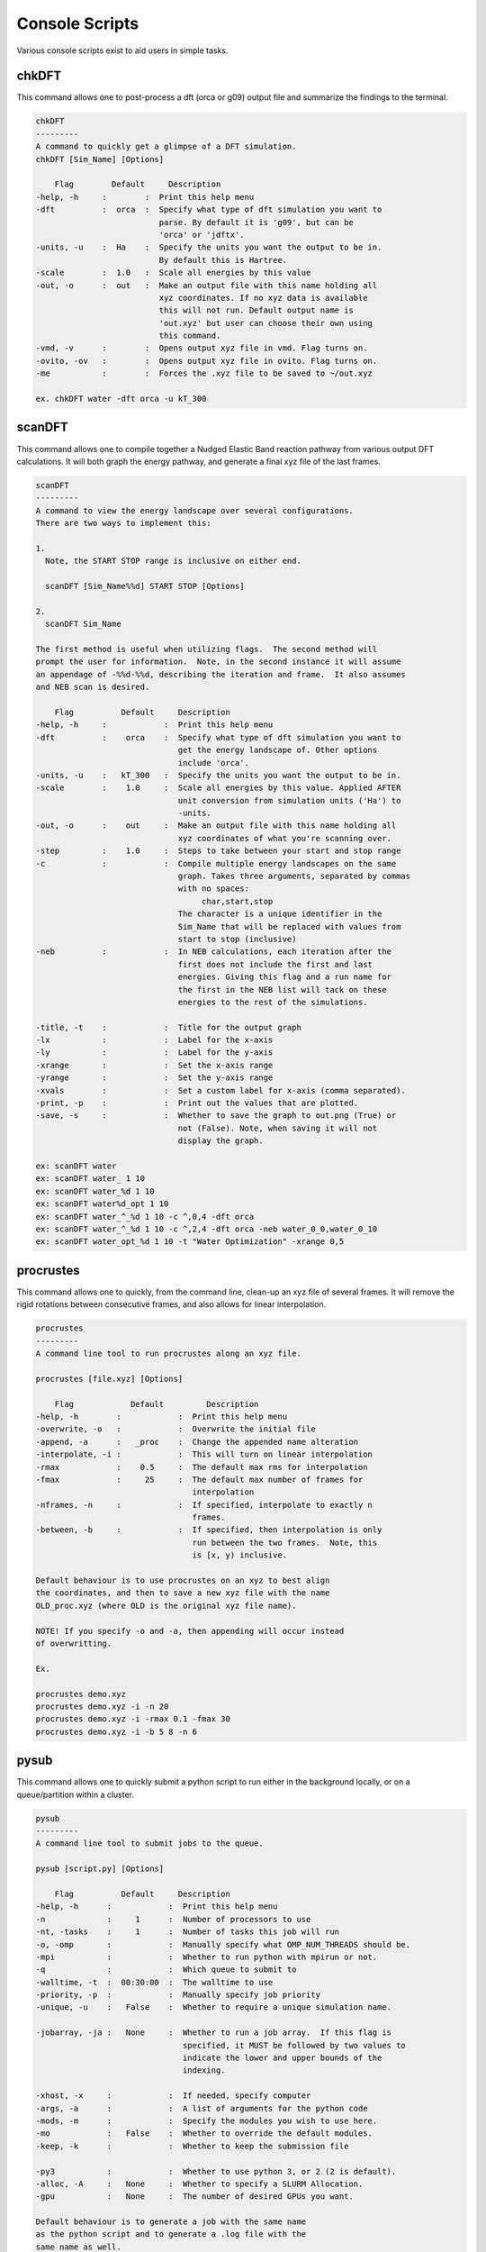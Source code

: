 Console Scripts
==============================

Various console scripts exist to aid users in simple tasks.

chkDFT
--------------------

This command allows one to post-process a dft (orca or g09) output file and summarize the findings to the terminal.

.. code-block:: bash

    chkDFT
    ---------
    A command to quickly get a glimpse of a DFT simulation.
    chkDFT [Sim_Name] [Options]

        Flag        Default     Description
    -help, -h     :        :  Print this help menu
    -dft          :  orca  :  Specify what type of dft simulation you want to
                              parse. By default it is 'g09', but can be
                              'orca' or 'jdftx'.
    -units, -u    :  Ha    :  Specify the units you want the output to be in.
                              By default this is Hartree.
    -scale        :  1.0   :  Scale all energies by this value
    -out, -o      :  out   :  Make an output file with this name holding all
                              xyz coordinates. If no xyz data is available
                              this will not run. Default output name is
                              'out.xyz' but user can choose their own using
                              this command.
    -vmd, -v      :        :  Opens output xyz file in vmd. Flag turns on.
    -ovito, -ov   :        :  Opens output xyz file in ovito. Flag turns on.
    -me           :        :  Forces the .xyz file to be saved to ~/out.xyz

    ex. chkDFT water -dft orca -u kT_300


scanDFT
--------------------

This command allows one to compile together a Nudged Elastic Band reaction pathway from various output DFT calculations.  It will both graph the energy pathway, and generate a final xyz file of the last frames.

.. code-block:: bash

    scanDFT
    ---------
    A command to view the energy landscape over several configurations.
    There are two ways to implement this:

    1.
      Note, the START STOP range is inclusive on either end.

      scanDFT [Sim_Name%%d] START STOP [Options]

    2.
      scanDFT Sim_Name

    The first method is useful when utilizing flags.  The second method will
    prompt the user for information.  Note, in the second instance it will assume
    an appendage of -%%d-%%d, describing the iteration and frame.  It also assumes
    and NEB scan is desired.

        Flag          Default     Description
    -help, -h     :            :  Print this help menu
    -dft          :    orca    :  Specify what type of dft simulation you want to
                                  get the energy landscape of. Other options
                                  include 'orca'.
    -units, -u    :   kT_300   :  Specify the units you want the output to be in.
    -scale        :    1.0     :  Scale all energies by this value. Applied AFTER
                                  unit conversion from simulation units ('Ha') to
                                  -units.
    -out, -o      :    out     :  Make an output file with this name holding all
                                  xyz coordinates of what you're scanning over.
    -step         :    1.0     :  Steps to take between your start and stop range
    -c            :            :  Compile multiple energy landscapes on the same
                                  graph. Takes three arguments, separated by commas
                                  with no spaces:
                                       char,start,stop
                                  The character is a unique identifier in the
                                  Sim_Name that will be replaced with values from
                                  start to stop (inclusive)
    -neb          :            :  In NEB calculations, each iteration after the
                                  first does not include the first and last
                                  energies. Giving this flag and a run name for
                                  the first in the NEB list will tack on these
                                  energies to the rest of the simulations.

    -title, -t    :            :  Title for the output graph
    -lx           :            :  Label for the x-axis
    -ly           :            :  Label for the y-axis
    -xrange       :            :  Set the x-axis range
    -yrange       :            :  Set the y-axis range
    -xvals        :            :  Set a custom label for x-axis (comma separated).
    -print, -p    :            :  Print out the values that are plotted.
    -save, -s     :            :  Whether to save the graph to out.png (True) or
                                  not (False). Note, when saving it will not
                                  display the graph.

    ex: scanDFT water
    ex: scanDFT water_ 1 10
    ex: scanDFT water_%d 1 10
    ex: scanDFT water%d_opt 1 10
    ex: scanDFT water_^_%d 1 10 -c ^,0,4 -dft orca
    ex: scanDFT water_^_%d 1 10 -c ^,2,4 -dft orca -neb water_0_0,water_0_10
    ex: scanDFT water_opt_%d 1 10 -t "Water Optimization" -xrange 0,5

procrustes
--------------------

This command allows one to quickly, from the command line, clean-up an xyz file of several frames.  It will remove the rigid rotations between consecutive frames, and also allows for linear interpolation.

.. code-block:: bash

    procrustes
    ---------
    A command line tool to run procrustes along an xyz file.

    procrustes [file.xyz] [Options]

        Flag            Default         Description
    -help, -h        :            :  Print this help menu
    -overwrite, -o   :            :  Overwrite the initial file
    -append, -a      :   _proc    :  Change the appended name alteration
    -interpolate, -i :            :  This will turn on linear interpolation
    -rmax            :    0.5     :  The default max rms for interpolation
    -fmax            :     25     :  The default max number of frames for
                                     interpolation
    -nframes, -n     :            :  If specified, interpolate to exactly n
                                     frames.
    -between, -b     :            :  If specified, then interpolation is only
                                     run between the two frames.  Note, this
                                     is [x, y) inclusive.

    Default behaviour is to use procrustes on an xyz to best align
    the coordinates, and then to save a new xyz file with the name
    OLD_proc.xyz (where OLD is the original xyz file name).

    NOTE! If you specify -o and -a, then appending will occur instead
    of overwritting.

    Ex.

    procrustes demo.xyz
    procrustes demo.xyz -i -n 20
    procrustes demo.xyz -i -rmax 0.1 -fmax 30
    procrustes demo.xyz -i -b 5 8 -n 6

pysub
--------------------

This command allows one to quickly submit a python script to run either in the background locally, or on a queue/partition within a cluster.

.. code-block:: bash

    pysub
    ---------
    A command line tool to submit jobs to the queue.

    pysub [script.py] [Options]

        Flag          Default     Description
    -help, -h      :            :  Print this help menu
    -n             :     1      :  Number of processors to use
    -nt, -tasks    :     1      :  Number of tasks this job will run
    -o, -omp       :            :  Manually specify what OMP_NUM_THREADS should be.
    -mpi           :            :  Whether to run python with mpirun or not.
    -q             :            :  Which queue to submit to
    -walltime, -t  :  00:30:00  :  The walltime to use
    -priority, -p  :            :  Manually specify job priority
    -unique, -u    :   False    :  Whether to require a unique simulation name.

    -jobarray, -ja :   None     :  Whether to run a job array.  If this flag is
                                   specified, it MUST be followed by two values to
                                   indicate the lower and upper bounds of the
                                   indexing.

    -xhost, -x     :            :  If needed, specify computer
    -args, -a      :            :  A list of arguments for the python code
    -mods, -m      :            :  Specify the modules you wish to use here.
    -mo            :   False    :  Whether to override the default modules.
    -keep, -k      :            :  Whether to keep the submission file

    -py3           :            :  Whether to use python 3, or 2 (2 is default).
    -alloc, -A     :   None     :  Whether to specify a SLURM Allocation.
    -gpu           :   None     :  The number of desired GPUs you want.

    Default behaviour is to generate a job with the same name
    as the python script and to generate a .log file with the
    same name as well.

    When using -mpi, it will only be effective if nprocs > 1.

    NOTE! If using xhost or args, make sure it is the last flag
    as we assume all remaining inputs are the desired strings. This
    means that only xhost or args can be used at a time (both would
    lead to errors).
